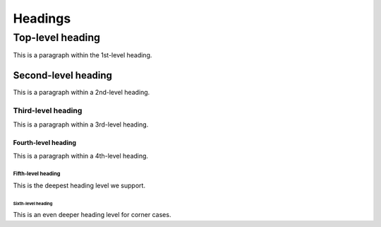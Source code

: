 ========
Headings
========


.. _top-level-heading:

Top-level heading
=================

This is a paragraph within the 1st-level heading.


.. _second-level-heading:

Second-level heading
--------------------

This is a paragraph within a 2nd-level heading.


.. _third-level-heading:

Third-level heading
~~~~~~~~~~~~~~~~~~~

This is a paragraph within a 3rd-level heading.


.. _fourth-level-heading:

Fourth-level heading
^^^^^^^^^^^^^^^^^^^^

This is a paragraph within a 4th-level heading.


.. _fifth-level-heading:

Fifth-level heading
...................

This is the deepest heading level we support.


.. _sixth-level-heading:

Sixth-level heading
```````````````````

This is an even deeper heading level for corner cases.
